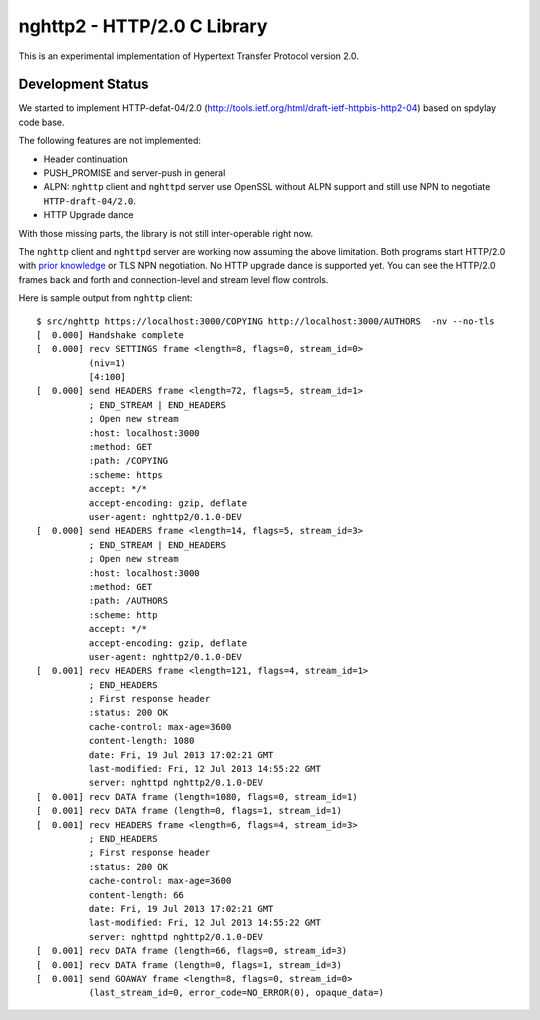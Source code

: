 nghttp2 - HTTP/2.0 C Library
============================

This is an experimental implementation of Hypertext Transfer Protocol
version 2.0.

Development Status
------------------

We started to implement HTTP-defat-04/2.0
(http://tools.ietf.org/html/draft-ietf-httpbis-http2-04) based on
spdylay code base.

The following features are not implemented:

* Header continuation
* PUSH_PROMISE and server-push in general
* ALPN: ``nghttp`` client and ``nghttpd`` server use OpenSSL without ALPN
  support and still use NPN to negotiate ``HTTP-draft-04/2.0``.
* HTTP Upgrade dance

With those missing parts, the library is not still inter-operable
right now.

The ``nghttp`` client and ``nghttpd`` server are working now assuming
the above limitation.  Both programs start HTTP/2.0 with `prior
knowledge
<http://tools.ietf.org/html/draft-ietf-httpbis-http2-04#section-3.4>`_
or TLS NPN negotiation. No HTTP upgrade dance is supported yet.  You
can see the HTTP/2.0 frames back and forth and connection-level and
stream level flow controls.

Here is sample output from ``nghttp`` client::

    $ src/nghttp https://localhost:3000/COPYING http://localhost:3000/AUTHORS  -nv --no-tls
    [  0.000] Handshake complete
    [  0.000] recv SETTINGS frame <length=8, flags=0, stream_id=0>
              (niv=1)
              [4:100]
    [  0.000] send HEADERS frame <length=72, flags=5, stream_id=1>
              ; END_STREAM | END_HEADERS
              ; Open new stream
              :host: localhost:3000
              :method: GET
              :path: /COPYING
              :scheme: https
              accept: */*
              accept-encoding: gzip, deflate
              user-agent: nghttp2/0.1.0-DEV
    [  0.000] send HEADERS frame <length=14, flags=5, stream_id=3>
              ; END_STREAM | END_HEADERS
              ; Open new stream
              :host: localhost:3000
              :method: GET
              :path: /AUTHORS
              :scheme: http
              accept: */*
              accept-encoding: gzip, deflate
              user-agent: nghttp2/0.1.0-DEV
    [  0.001] recv HEADERS frame <length=121, flags=4, stream_id=1>
              ; END_HEADERS
              ; First response header
              :status: 200 OK
              cache-control: max-age=3600
              content-length: 1080
              date: Fri, 19 Jul 2013 17:02:21 GMT
              last-modified: Fri, 12 Jul 2013 14:55:22 GMT
              server: nghttpd nghttp2/0.1.0-DEV
    [  0.001] recv DATA frame (length=1080, flags=0, stream_id=1)
    [  0.001] recv DATA frame (length=0, flags=1, stream_id=1)
    [  0.001] recv HEADERS frame <length=6, flags=4, stream_id=3>
              ; END_HEADERS
              ; First response header
              :status: 200 OK
              cache-control: max-age=3600
              content-length: 66
              date: Fri, 19 Jul 2013 17:02:21 GMT
              last-modified: Fri, 12 Jul 2013 14:55:22 GMT
              server: nghttpd nghttp2/0.1.0-DEV
    [  0.001] recv DATA frame (length=66, flags=0, stream_id=3)
    [  0.001] recv DATA frame (length=0, flags=1, stream_id=3)
    [  0.001] send GOAWAY frame <length=8, flags=0, stream_id=0>
              (last_stream_id=0, error_code=NO_ERROR(0), opaque_data=)
